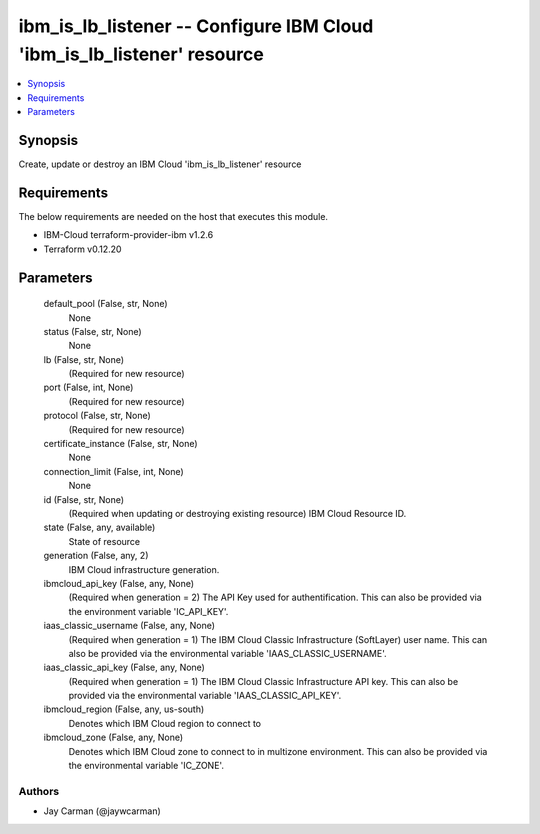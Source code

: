 
ibm_is_lb_listener -- Configure IBM Cloud 'ibm_is_lb_listener' resource
=======================================================================

.. contents::
   :local:
   :depth: 1


Synopsis
--------

Create, update or destroy an IBM Cloud 'ibm_is_lb_listener' resource



Requirements
------------
The below requirements are needed on the host that executes this module.

- IBM-Cloud terraform-provider-ibm v1.2.6
- Terraform v0.12.20



Parameters
----------

  default_pool (False, str, None)
    None


  status (False, str, None)
    None


  lb (False, str, None)
    (Required for new resource)


  port (False, int, None)
    (Required for new resource)


  protocol (False, str, None)
    (Required for new resource)


  certificate_instance (False, str, None)
    None


  connection_limit (False, int, None)
    None


  id (False, str, None)
    (Required when updating or destroying existing resource) IBM Cloud Resource ID.


  state (False, any, available)
    State of resource


  generation (False, any, 2)
    IBM Cloud infrastructure generation.


  ibmcloud_api_key (False, any, None)
    (Required when generation = 2) The API Key used for authentification. This can also be provided via the environment variable 'IC_API_KEY'.


  iaas_classic_username (False, any, None)
    (Required when generation = 1) The IBM Cloud Classic Infrastructure (SoftLayer) user name. This can also be provided via the environmental variable 'IAAS_CLASSIC_USERNAME'.


  iaas_classic_api_key (False, any, None)
    (Required when generation = 1) The IBM Cloud Classic Infrastructure API key. This can also be provided via the environmental variable 'IAAS_CLASSIC_API_KEY'.


  ibmcloud_region (False, any, us-south)
    Denotes which IBM Cloud region to connect to


  ibmcloud_zone (False, any, None)
    Denotes which IBM Cloud zone to connect to in multizone environment. This can also be provided via the environmental variable 'IC_ZONE'.













Authors
~~~~~~~

- Jay Carman (@jaywcarman)

